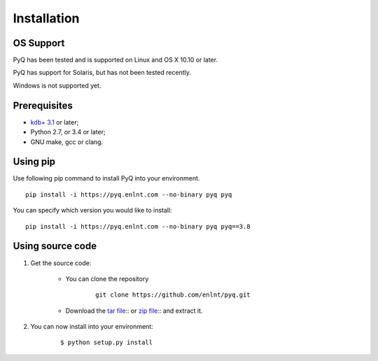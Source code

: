 .. _install:

Installation
============

OS Support
----------

PyQ has been tested and is supported on Linux and OS X 10.10 or later.

PyQ has support for Solaris, but has not been tested recently.

Windows is not supported yet.

Prerequisites
-------------

* `kdb+ 3.1 <https://kx.com/purchasesoftware.php>`_ or later;
* Python 2.7, or 3.4 or later;
* GNU make, gcc or clang.

Using pip
---------

Use following pip command to install PyQ into your environment.

::

    pip install -i https://pyq.enlnt.com --no-binary pyq pyq

You can specify which version you would like to install:

::

    pip install -i https://pyq.enlnt.com --no-binary pyq pyq==3.8


Using source code
-----------------

1. Get the source code:

    * You can clone the repository

         ::

            git clone https://github.com/enlnt/pyq.git

    * Download the `tar file <https://github.com/enlnt/pyq/archive/master.tar.gz>`_:: or  `zip file <https://github.com/enlnt/pyq/archive/master.zip>`_:: and extract it.

2. You can now install into your environment:

    ::

        $ python setup.py install

